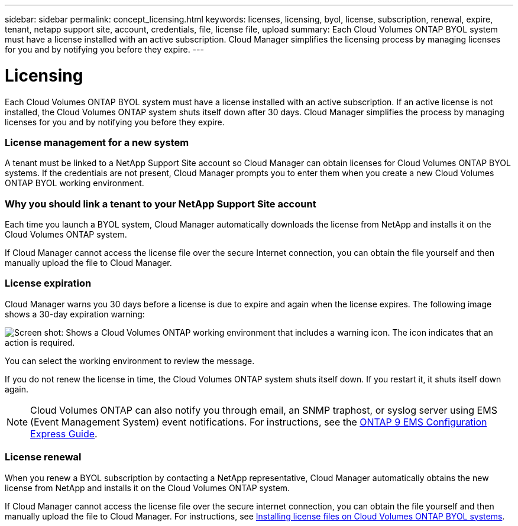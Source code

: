 ---
sidebar: sidebar
permalink: concept_licensing.html
keywords: licenses, licensing, byol, license, subscription, renewal, expire, tenant, netapp support site, account, credentials, file, license file, upload
summary: Each Cloud Volumes ONTAP BYOL system must have a license installed with an active subscription. Cloud Manager simplifies the licensing process by managing licenses for you and by notifying you before they expire.
---

= Licensing
:hardbreaks:
:nofooter:
:icons: font
:linkattrs:
:imagesdir: ./media/

[.lead]
Each Cloud Volumes ONTAP BYOL system must have a license installed with an active subscription. If an active license is not installed, the Cloud Volumes ONTAP system shuts itself down after 30 days. Cloud Manager simplifies the process by managing licenses for you and by notifying you before they expire.

[discrete]
=== License management for a new system

A tenant must be linked to a NetApp Support Site account so Cloud Manager can obtain licenses for Cloud Volumes ONTAP BYOL systems. If the credentials are not present, Cloud Manager prompts you to enter them when you create a new Cloud Volumes ONTAP BYOL working environment.

[discrete]
=== Why you should link a tenant to your NetApp Support Site account

Each time you launch a BYOL system, Cloud Manager automatically downloads the license from NetApp and installs it on the Cloud Volumes ONTAP system.

If Cloud Manager cannot access the license file over the secure Internet connection, you can obtain the file yourself and then manually upload the file to Cloud Manager.

[discrete]
=== License expiration

Cloud Manager warns you 30 days before a license is due to expire and again when the license expires. The following image shows a 30-day expiration warning:

image:screenshot_warning.gif[Screen shot: Shows a Cloud Volumes ONTAP working environment that includes a warning icon. The icon indicates that an action is required.]

You can select the working environment to review the message.

If you do not renew the license in time, the Cloud Volumes ONTAP system shuts itself down. If you restart it, it shuts itself down again.

NOTE: Cloud Volumes ONTAP can also notify you through email, an SNMP traphost, or syslog server using EMS (Event Management System) event notifications. For instructions, see the http://docs.netapp.com/ontap-9/topic/com.netapp.doc.exp-ems/home.html[ONTAP 9 EMS Configuration Express Guide^].

[discrete]
=== License renewal

When you renew a BYOL subscription by contacting a NetApp representative, Cloud Manager automatically obtains the new license from NetApp and installs it on the Cloud Volumes ONTAP system.

If Cloud Manager cannot access the license file over the secure internet connection, you can obtain the file yourself and then manually upload the file to Cloud Manager. For instructions, see link:task_modifying_ontap_cloud.html#installing-license-files-on-cloud-volumes-ontap-byol-systems[Installing license files on Cloud Volumes ONTAP BYOL systems].
